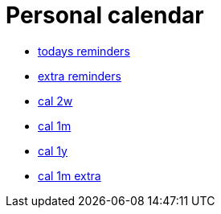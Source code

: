 = Personal calendar

* link:today.txt[todays reminders]
* link:extra.txt[extra reminders]
* link:cal2w.txt[cal 2w]
* link:cal1m.html[cal 1m]
* link:cal1y.html[cal 1y]
* link:cal1m_extra.html[cal 1m extra]
